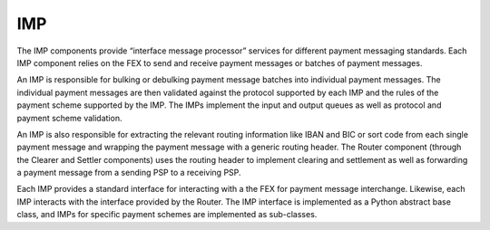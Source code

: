 IMP
===

The IMP components provide “interface message processor” services for
different payment messaging standards. Each IMP component relies on
the FEX to send and receive payment messages or batches of payment
messages.

An IMP is responsible for bulking or debulking payment message batches
into individual payment messages. The individual payment messages are
then validated against the protocol supported by each IMP and the
rules of the payment scheme supported by the IMP. The IMPs implement
the input and output queues as well as protocol and payment scheme
validation.

An IMP is also responsible for extracting the relevant routing
information like IBAN and BIC or sort code from each single payment
message and wrapping the payment message with a generic routing
header. The Router component (through the Clearer and Settler
components) uses the routing header to implement clearing and
settlement as well as forwarding a payment message from a sending PSP
to a receiving PSP.

Each IMP provides a standard interface for interacting with a the FEX
for payment message interchange. Likewise, each IMP interacts with the
interface provided by the Router. The IMP interface is implemented as
a Python abstract base class, and IMPs for specific payment schemes
are implemented as sub-classes.
